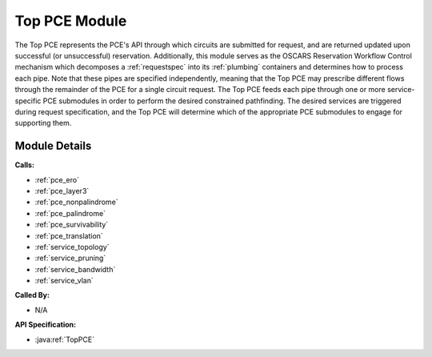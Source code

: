.. _pce_top:

Top PCE Module
==============

The Top PCE represents the PCE's API through which circuits are submitted for request, and are returned updated upon successful (or unsuccessful) reservation. Additionally, this module serves as the OSCARS Reservation Workflow Control mechanism which decomposes a :ref:`requestspec` into its :ref:`plumbing` containers and determines how to process each pipe. Note that these pipes are specified independently, meaning that the Top PCE may prescribe different flows through the remainder of the PCE for a single circuit request. The Top PCE feeds each pipe through one or more service-specific PCE submodules in order to perform the desired constrained pathfinding. The desired services are triggered during request specification, and the Top PCE will determine which of the appropriate PCE submodules to engage for supporting them. 

Module Details
--------------
**Calls:**

- :ref:`pce_ero`
- :ref:`pce_layer3`
- :ref:`pce_nonpalindrome`
- :ref:`pce_palindrome`
- :ref:`pce_survivability`
- :ref:`pce_translation`
- :ref:`service_topology`
- :ref:`service_pruning`
- :ref:`service_bandwidth`
- :ref:`service_vlan`

**Called By:** 

- N/A

**API Specification:**

- :java:ref:`TopPCE`



